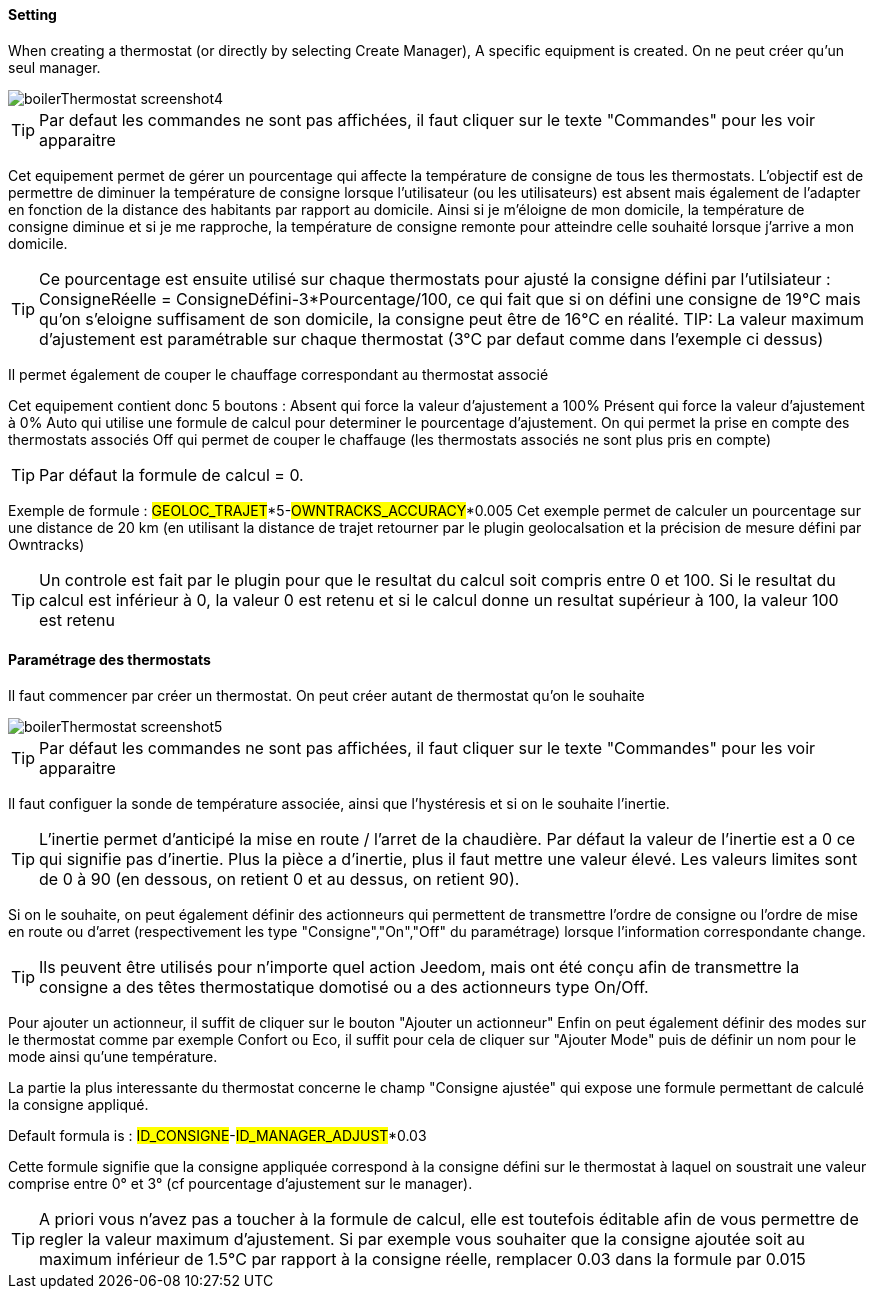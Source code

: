 ==== Setting

When creating a thermostat (or directly by selecting Create Manager), A specific equipment is created.
On ne peut créer qu'un seul manager.

image::../images/boilerThermostat_screenshot4.JPG[]

TIP: Par defaut les commandes ne sont pas affichées, il faut cliquer sur le texte "Commandes" pour les voir apparaitre

Cet equipement permet de gérer un pourcentage qui affecte la température de consigne de tous les thermostats.
L'objectif est de permettre de diminuer la température de consigne lorsque l'utilisateur (ou les utilisateurs) est absent mais également de l'adapter en fonction de la distance
des habitants par rapport au domicile. Ainsi si je m'éloigne de mon domicile, la température de consigne diminue et si je me rapproche,
la température de consigne remonte pour atteindre celle souhaité lorsque j'arrive a mon domicile.

TIP: Ce pourcentage est ensuite utilisé sur chaque thermostats pour ajusté la consigne défini par l'utilsiateur : ConsigneRéelle = ConsigneDéfini-3*Pourcentage/100, ce qui fait que si on défini une consigne de 19°C mais qu'on s'eloigne suffisament de son domicile, la consigne peut être de 16°C en réalité.
TIP: La valeur maximum d'ajustement est paramétrable sur chaque thermostat (3°C par defaut comme dans l'exemple ci dessus)

Il permet également de couper le chauffage correspondant au thermostat associé

Cet equipement contient donc 5 boutons :
Absent qui force la valeur d'ajustement a 100%
Présent qui force la valeur d'ajustement à 0%
Auto qui utilise une formule de calcul pour determiner le pourcentage d'ajustement.
On qui permet la prise en compte des thermostats associés
Off qui permet de couper le chaffauge (les thermostats associés ne sont plus pris en compte)

TIP: Par défaut la formule de calcul = 0.

Exemple de formule :
#GEOLOC_TRAJET#*5-#OWNTRACKS_ACCURACY#*0.005
Cet exemple permet de calculer un pourcentage sur une distance de 20 km (en utilisant la distance de trajet retourner par le plugin geolocalsation et la précision de mesure défini
par Owntracks)

TIP: Un controle est fait par le plugin pour que le resultat du calcul soit compris entre 0 et 100. Si le resultat du calcul est inférieur à 0, la valeur 0 est retenu et si le calcul donne un resultat supérieur à 100, la valeur 100 est retenu


==== Paramétrage des thermostats

Il faut commencer par créer un thermostat.
On peut créer autant de thermostat qu'on le souhaite

image::../images/boilerThermostat_screenshot5.JPG[]

TIP: Par défaut les commandes ne sont pas affichées, il faut cliquer sur le texte "Commandes" pour les voir apparaitre

Il faut configuer la sonde de température associée, ainsi que l'hystéresis et si on le souhaite l'inertie.

TIP: L'inertie permet d'anticipé la mise en route / l'arret de la chaudière. Par défaut la valeur de l'inertie est a 0 ce qui signifie pas d'inertie. Plus la pièce a d'inertie, plus il faut mettre une valeur élevé. Les valeurs limites sont de 0 à 90 (en dessous, on retient 0 et au dessus, on retient 90).

Si on le souhaite, on peut également définir des actionneurs qui permettent de transmettre l'ordre de consigne ou l'ordre de mise en route ou d'arret (respectivement les type "Consigne","On","Off" du paramétrage) lorsque l'information correspondante change.

TIP: Ils peuvent être utilisés pour n'importe quel action Jeedom, mais ont été conçu afin de transmettre la consigne a des têtes thermostatique domotisé ou a des actionneurs type On/Off.

Pour ajouter un actionneur, il suffit de cliquer sur le bouton "Ajouter un actionneur"
Enfin on peut également définir des modes sur le thermostat comme par exemple Confort ou Eco, il suffit pour cela de cliquer sur "Ajouter Mode" puis de définir un nom pour le mode ainsi qu'une température.

La partie la plus interessante du thermostat concerne le champ "Consigne ajustée" qui expose une formule permettant de calculé la consigne appliqué.

Default formula is : #ID_CONSIGNE#-#ID_MANAGER_ADJUST#*0.03

Cette formule signifie que la consigne appliquée correspond à la consigne défini sur le thermostat
à laquel on soustrait une valeur comprise entre 0° et 3° (cf pourcentage d'ajustement sur le manager).

TIP: A priori vous n'avez pas a toucher à la formule de calcul, elle est toutefois éditable afin de vous permettre de regler la valeur maximum d'ajustement. Si par exemple vous souhaiter que la consigne ajoutée soit au maximum inférieur de 1.5°C par rapport à la consigne réelle, remplacer 0.03 dans la formule par 0.015